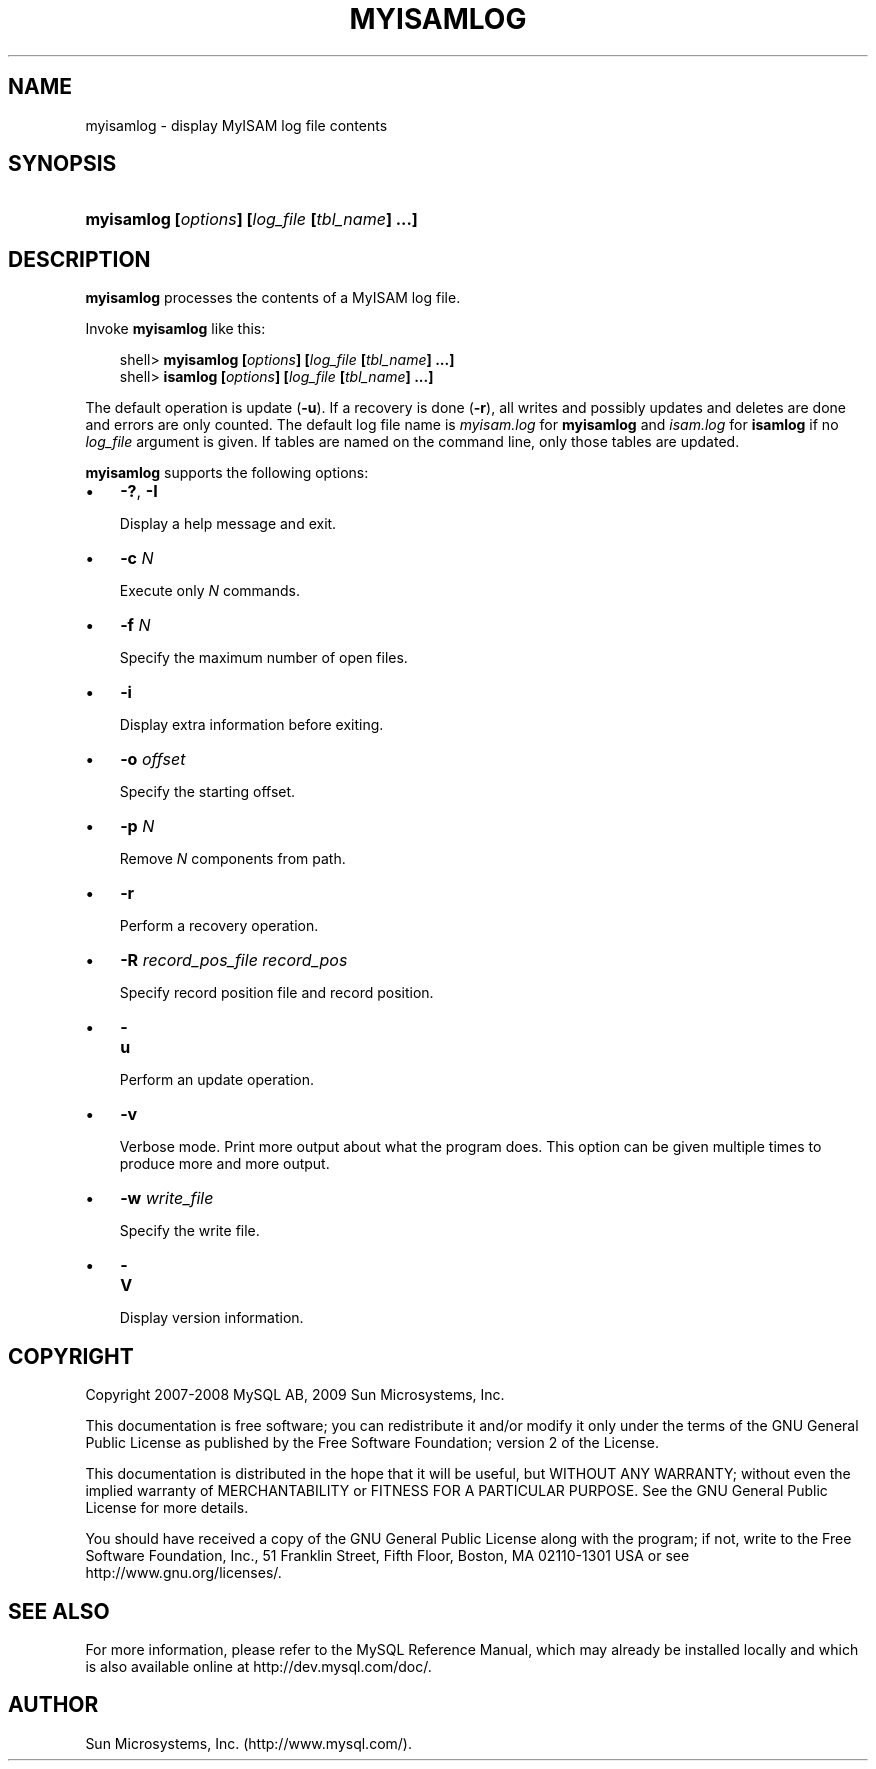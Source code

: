 .\"     Title: \fBmyisamlog\fR
.\"    Author: 
.\" Generator: DocBook XSL Stylesheets v1.70.1 <http://docbook.sf.net/>
.\"      Date: 05/07/2009
.\"    Manual: MySQL Database System
.\"    Source: MySQL 5.0
.\"
.TH "\fBMYISAMLOG\fR" "1" "05/07/2009" "MySQL 5.0" "MySQL Database System"
.\" disable hyphenation
.nh
.\" disable justification (adjust text to left margin only)
.ad l
.SH "NAME"
myisamlog \- display MyISAM log file contents
.SH "SYNOPSIS"
.HP 46
\fBmyisamlog [\fR\fB\fIoptions\fR\fR\fB] [\fR\fB\fIlog_file\fR\fR\fB [\fR\fB\fItbl_name\fR\fR\fB] ...]\fR
.SH "DESCRIPTION"
.PP
\fBmyisamlog\fR
processes the contents of a
MyISAM
log file.
.PP
Invoke
\fBmyisamlog\fR
like this:
.sp
.RS 3n
.nf
shell> \fBmyisamlog [\fR\fB\fIoptions\fR\fR\fB] [\fR\fB\fIlog_file\fR\fR\fB [\fR\fB\fItbl_name\fR\fR\fB] ...]\fR
shell> \fBisamlog [\fR\fB\fIoptions\fR\fR\fB] [\fR\fB\fIlog_file\fR\fR\fB [\fR\fB\fItbl_name\fR\fR\fB] ...]\fR
.fi
.RE
.PP
The default operation is update (\fB\-u\fR). If a recovery is done (\fB\-r\fR), all writes and possibly updates and deletes are done and errors are only counted. The default log file name is
\fImyisam.log\fR
for
\fBmyisamlog\fR
and
\fIisam.log\fR
for
\fBisamlog\fR
if no
\fIlog_file\fR
argument is given. If tables are named on the command line, only those tables are updated.
.PP
\fBmyisamlog\fR
supports the following options:
.TP 3n
\(bu
\fB\-?\fR,
\fB\-I\fR
.sp
Display a help message and exit.
.TP 3n
\(bu
\fB\-c \fR\fB\fIN\fR\fR
.sp
Execute only
\fIN\fR
commands.
.TP 3n
\(bu
\fB\-f \fR\fB\fIN\fR\fR
.sp
Specify the maximum number of open files.
.TP 3n
\(bu
\fB\-i\fR
.sp
Display extra information before exiting.
.TP 3n
\(bu
\fB\-o \fR\fB\fIoffset\fR\fR
.sp
Specify the starting offset.
.TP 3n
\(bu
\fB\-p \fR\fB\fIN\fR\fR
.sp
Remove
\fIN\fR
components from path.
.TP 3n
\(bu
\fB\-r\fR
.sp
Perform a recovery operation.
.TP 3n
\(bu
\fB\-R \fR\fB\fIrecord_pos_file record_pos\fR\fR
.sp
Specify record position file and record position.
.TP 3n
\(bu
\fB\-u\fR
.sp
Perform an update operation.
.TP 3n
\(bu
\fB\-v\fR
.sp
Verbose mode. Print more output about what the program does. This option can be given multiple times to produce more and more output.
.TP 3n
\(bu
\fB\-w \fR\fB\fIwrite_file\fR\fR
.sp
Specify the write file.
.TP 3n
\(bu
\fB\-V\fR
.sp
Display version information.
.SH "COPYRIGHT"
.PP
Copyright 2007\-2008 MySQL AB, 2009 Sun Microsystems, Inc.
.PP
This documentation is free software; you can redistribute it and/or modify it only under the terms of the GNU General Public License as published by the Free Software Foundation; version 2 of the License.
.PP
This documentation is distributed in the hope that it will be useful, but WITHOUT ANY WARRANTY; without even the implied warranty of MERCHANTABILITY or FITNESS FOR A PARTICULAR PURPOSE. See the GNU General Public License for more details.
.PP
You should have received a copy of the GNU General Public License along with the program; if not, write to the Free Software Foundation, Inc., 51 Franklin Street, Fifth Floor, Boston, MA 02110\-1301 USA or see http://www.gnu.org/licenses/.
.SH "SEE ALSO"
For more information, please refer to the MySQL Reference Manual,
which may already be installed locally and which is also available
online at http://dev.mysql.com/doc/.
.SH AUTHOR
Sun Microsystems, Inc. (http://www.mysql.com/).
